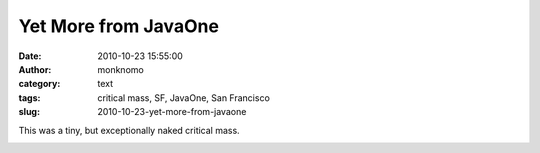Yet More from JavaOne
#####################
:date: 2010-10-23 15:55:00
:author: monknomo
:category: text
:tags: critical mass, SF, JavaOne, San Francisco
:slug: 2010-10-23-yet-more-from-javaone

|image0|\ This was a tiny, but exceptionally naked critical mass.

.. raw:: html

   <div class="blogger-post-footer">

|image1|

.. raw:: html

   </div>

.. raw:: html

   </p>

.. |image0| image:: http://1.bp.blogspot.com/_NNJ1l2QoOdU/TMN2ljJts3I/AAAAAAAAAJs/eBxpuC7ktIE/s320/DSC01836.JPG
   :target: http://1.bp.blogspot.com/_NNJ1l2QoOdU/TMN2ljJts3I/AAAAAAAAAJs/eBxpuC7ktIE/s1600/DSC01836.JPG
.. |image1| image:: https://blogger.googleusercontent.com/tracker/5640146011587021512-3069629221843202732?l=monknomo.blogspot.com
